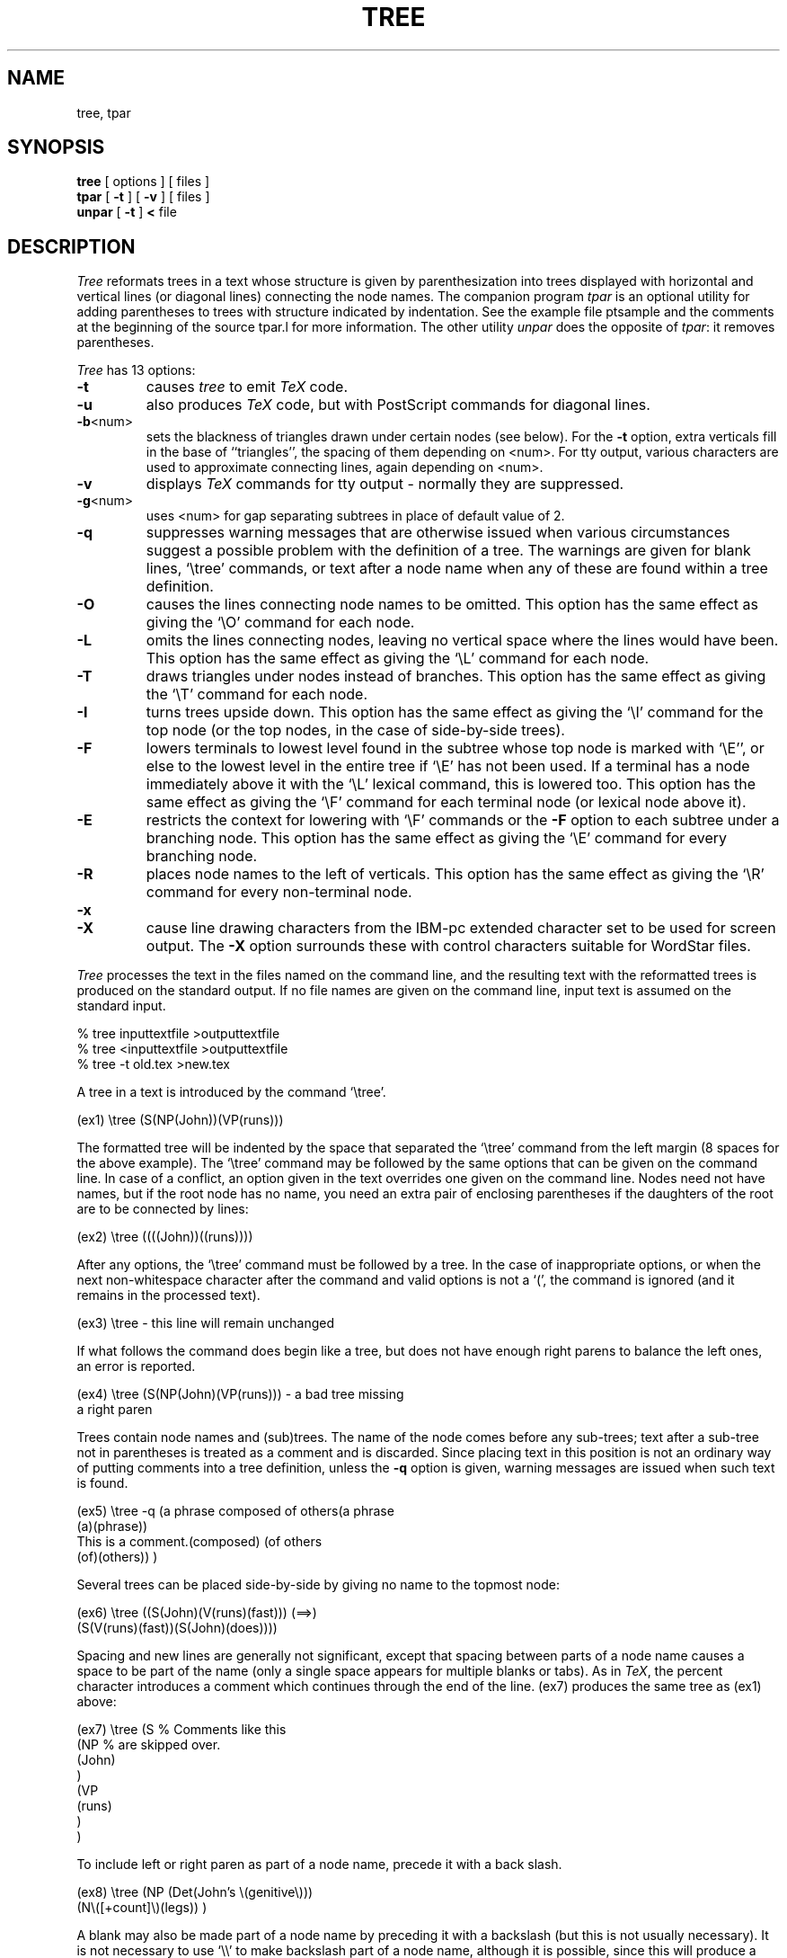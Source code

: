 .TH TREE 1 LOCAL
.SH NAME
tree, tpar
.SH SYNOPSIS
.B tree
[ options ] [ files ]
.br
.B tpar
[
.B \-t
] [
.B \-v
] [ files ]
.br
.B unpar
[
.B \-t
]
.B <
file
.SH DESCRIPTION
.I Tree
reformats trees in a text whose structure is given by parenthesization
into trees displayed with horizontal and vertical lines (or diagonal
lines) connecting the
node names.
The companion program
.I tpar
is an optional utility for adding parentheses to trees with structure
indicated by indentation.
See the example file ptsample and the comments at the beginning of
the source tpar.l for more information.
The other utility
.I unpar
does the opposite of
.IR tpar :
it removes parentheses.
.PP
.I Tree
has 13 options:
.TP
.B \-t
causes
.I tree
to emit
.I TeX
code.
.TP
.B \-u
also produces
.I TeX
code, but with PostScript commands for
diagonal lines.
.TP
.BR \-b <num>
sets the blackness of triangles drawn under certain nodes (see below).
For the
.B \-t
option, extra verticals fill in the base of ``triangles'', the
spacing of them depending on <num>.
For tty output, various characters are used to approximate connecting
lines, again depending on <num>.
.TP
.B \-v
displays
.I TeX
commands for tty output \- normally they are suppressed.
.TP
.BR \-g <num>
uses <num> for gap separating subtrees in place of default value of 2.
.TP
.BR \-q
suppresses warning messages that are otherwise issued when various
circumstances suggest a possible problem with the definition of a
tree.
The warnings are given for blank lines, `\\tree' commands, or text
after a node name when any of these are found within a tree definition.
.TP
.B \-O
causes the lines connecting node names to be omitted.
This option has the same effect as giving the `\\O' command
for each node.
.TP
.B \-L
omits the lines connecting nodes, leaving no vertical space
where the lines would have been.
This option has the same effect as giving the `\\L' command for each node.
.TP
.B \-T
draws triangles under nodes instead of branches.
This option has the same effect as giving the `\\T' command for each node.
.TP
.B \-I
turns trees upside down.
This option has the same effect as giving the `\\I' command for the top node
(or the top nodes, in the case of side-by-side trees).
.TP
.B \-F
lowers terminals to lowest level found in the subtree whose top node
is marked with `\\E'', or else to the lowest level in the entire
tree if `\\E' has not been used.  If a terminal has a node immediately
above it with the `\\L' lexical command, this is lowered too.
This option has the same effect as giving the `\\F' command for each
terminal node (or lexical node above it).
.TP
.B \-E
restricts the context for lowering with `\\F' commands or the
.B \-F
option to each subtree under a branching node.
This option has the same effect as giving the `\\E' command for
every branching node.
.TP
.B \-R
places node names to the left of verticals.
This option has the same effect as giving the `\\R' command for
every non-terminal node.
.TP
.B \-x
.TP
.B \-X
cause line drawing characters from the IBM-pc extended
character set to be used for screen output.  The
.B \-X
option surrounds these with control characters suitable
for WordStar files.
.PP
.I Tree
processes the text in the files named on the command line,
and the resulting text with the
reformatted trees is produced on the standard output.
If no file names are given on the command line, input
text is assumed on the standard input.
.sp
.DS
	% tree inputtextfile >outputtextfile
.br
	% tree <inputtextfile >outputtextfile
.br
	% tree -t old.tex >new.tex
.DE
.sp
A tree in a text is introduced by the command `\\tree'.
.sp
.DS
 (ex1)	\\tree (S(NP(John))(VP(runs)))
.DE
.sp
The formatted tree will be indented by the space that separated the
`\\tree' command from the left margin (8 spaces for the above example).
The `\\tree' command may be followed by the same options that can
be given on the command line.
In case of a conflict, an option given in the text overrides
one given on the command line.
Nodes need not have names, but if the root node has no name, you need
an extra pair of enclosing parentheses if the daughters of the
root are to be connected by lines:
.sp
.DS
 (ex2)	\\tree ((((John))((runs))))
.DE
.sp
.PP
After any options, the `\\tree' command must be followed by a tree.
In the case of inappropriate options, or when the next
non-whitespace character after the command and valid options is not
a `(', the command is ignored (and it remains in the processed text).
.sp
.DS
 (ex3)	\\tree \- this line will remain unchanged
.DE
.sp
If what follows the command does begin like a tree, but does not
have enough right parens to balance the left ones, an error is reported.
.sp
.DS
 (ex4)	\\tree (S(NP(John)(VP(runs))) \- a bad tree missing
.br
		 a right paren
.DE
.sp
Trees contain node names and (sub)trees.
The name of the node comes before any sub-trees; text after a sub-tree
not in parentheses is treated as a comment and is discarded.
Since placing text in this position is not an ordinary way of putting
comments into a tree definition, unless the
.B \-q
option is given, warning messages are issued when such text is found.
.sp
.DS
 (ex5)	\\tree -q (a phrase composed of others(a phrase
.br
\ \ \ \ \ (a)(phrase))
.br
\ \ \ \ \ This is a comment.(composed) (of others
.br
\ \ \ \ \ (of)(others)) )
.DE
.sp
Several trees can be placed side-by-side by giving no name to the
topmost node:
.sp
.DS
 (ex6)	\\tree ((S(John)(V(runs)(fast))) (==>)
.br
		(S(V(runs)(fast))(S(John)(does))))
.DE
.sp
Spacing and new lines are generally not significant, except that spacing
between parts of a node name causes a space to be part of the name (only
a single space appears for multiple blanks or tabs).
As in
.IR TeX ,
the percent character introduces a comment which continues through
the end of the line.
(ex7) produces the
same tree as (ex1) above:
.sp
.DS
 (ex7)  \\tree (S		% Comments like this
                 (NP		% are skipped over.
                   (John)
                 )
                 (VP
                   (runs)
                 )
               )
.DE
.sp
To include left or right paren as part of a node name, precede it with a
back slash.
.sp
.DS
 (ex8)	\\tree (NP (Det(John's \\(genitive\\)))
.br
		(N\\([+count]\\)(legs)) )
.DE
.sp
A blank may also be made part of a node name by preceding it with a
backslash (but this is not usually necessary).
It is not necessary to use `\\\\' to
make backslash part of a node name, although it is possible, since
this will produce a single backslash in the output.
A percent sign is counted a comment character, as in
.IR TeX ,
so to include a percent that will print, use `\\%'.
When generating
.I TeX
code,
.I tree
will leave the backslash there, as well as the percent, so that
.I TeX
will print a percent.
.PP
The horizontal space separating subparts of a tree is by default
two spaces.  This can be varied by calling
.I tree
with the
.B -g
(for ``gap'') option, for instance:
.sp
.DS
	% tree -g4 infile
.DE
.sp
gives twice the default gap.
You might need to increase the gap when using
.IR TeX ,
because it's possible for node names to run into one another.
.PP
A node can be given a display attribute with a command of the
form backslash plus capital letter.
`\\T' draws a triangle under a node name instead of a vertical or
diagonal lines,
and `\\L' for `lexical' omits the vertical under a node with a single child.
The triangle is for the common convention to indicate structure
not given explicitly.
Without the
.B \-u
option, it is not actually a triangle, but rather a box with a
vertical at the top.
With that option, it is an outlined triangle or, if the
.B \-b
option was given with a non-zero value, it is a filled triangle,
with blackness determined by the number after
.BR \-b .
(This number is interpreted as a decimal fraction with higher
values giving darker shades of gray; 8 is darker than 2,
and 85 is just a tiny bit darker than 8.)
.sp
.DS
 (ex9)	\\tree (\\T S (every) (good boy)
.br
                (VP (\\L V(does)) (\\L A(fine)) ))
.DE
.sp
In this example, a triangle is drawn under the S-node, and the
`does' and `fine' are placed immediately under the `V' and `A'
with no connecting vertical line.
(The `\\L' command is also useful for piling up several lines of
text to avoid using too much horizontal space \- see the ptsample
file for illustration.)
.PP
Other commands are `\\I' for inverting a tree,
and `\\H' for designating a node as head of a branching
constituent so that the mother node will be aligned over it.
`\\R' puts a vertical at the right of a node and aligns upper
and lower parts of the tree with this vertical, so that the node
name appears to the left of connecting tree lines.
`\\B' and `\\B0'-`\\B9' are ``bolding'' commands that vary the
style of the connecting lines beneath a node.
.PP
There are two commands for getting related constituents on
the same horizontal level.
`\\F' moves a node with everything under it down, if necessary,
to get a subtree down to level of the lowest node found elsewhere
in the tree.
`\\E' modifies the effect of `\\F' commands by restricting the
downward displacement to the lowest node found in the subtree
with the its top node marked `\\E'.
.PP
There is also the bare beginning of a facility for drawing
discontinuous constituents.  The line that would ordinarily
connect a node with the mother above it can be omitted
with the `\\O' command.
Alternatively, the line can be omitted with the `\\P' command,
but then the name is also not displayed (though the tree is
formatted as though there were a name present).
Drawing a new line to connect a node
to a node other than its natural mother requires PostScript
commands, so it can only be done when using the
.B \-u
option (described below).
You label the mother with `\\M'
and label the (presumably) discontinuous daughter with `\\D'.
A curvy line will then be drawn between the mother and the daughter.
If you need to connect other pairs of nodes, you can add a single
digit after the `\\M' and `\\D' (giving 10 more pairs of labels).
Unfortunately, several
daughters can be connected to the same mother in this way only
when all the daughters save possibly one come lower in the tree
than the mother or, if at the same level, to the right of the
mother.
It is not possible to connect more than one unnatural mother to a given
daughter.
Leaves cannot be unnatural mothers.
.sp
.DS
 (ex10)	\\tree (S(PP\\O\\D(near)(him))(NP(John))
.br
                (VP\\M(saw)(a snake)))
.DE
.sp
Here a line over `PP' is omitted and a curvy line drawn from the
top of `PP', since it has the daughter label `\\D', to a position
under `VP', since it has the corresponding mother label `\\M'.
.PP
The
.I TeX
code output with the
.B \-t
or
.B \-u
option is rather primitive, since
.I tree
uses a rough approximation for the widths of node names.
The width of a
node name is taken to be the number of characters in the name times the
`en' space of the current font, the `en' space being half an `em' or
`quad'.  Each line of print making up the tree is assumed to be 12
points high when the current `ex' height is that of Computer Modern
Roman at 10 points, and is adjusted proportionately for `ex' heights
different from this.
.PP
The approximation for the width of names may be off by quite a bit when
node names have a lot of capital letters, or when they contain
.I TeX
commands.
To compensate for this,
.I tree
adds some extra space for names that have lots of caps,
and it removes space taken up by
.I TeX
commands, on the assumption that
.I TeX
commands will not change the width of printed stuff (which
assumption may easily be wrong, of course).
.PP
If you do put font changing commands into node names, it is not
necessary to group them in braces to confine their effects to the
node names, since
.I tree
adds braces around node names, anyway.
Every line of a tree is a paragraph, so one way to control left
indentation is to give `\\parindent' an appropriate value.
Page breaks are prevented within a tree, so if you have not provided
enough vertically stretchable space around trees, you may get
.I TeX
underfull vbox error messages, or, in the case of a tree too long
for a page, a fatal error.
.PP
The
.B \-u
option works like the
.B \-t
option, except that for right-side up trees, instead of having
.I TeX
draw horizontal and vertical rules, PostScript commands for
diagonal lines are issued.
Naturally, this method of obtaining slanty lines is going
to work only if you have a PostScript printer.
The PostScript code is stuck inside
.I TeX
.B special
commands, and the dvi-file translator program is expected
just to include this code in its PostScript output.
(Not all PS drivers for
.I TeX
do this, or do it in the same way.
If it's a problem, email Greg for a version of
.I dvi2ps
that behaves right.)
.SH BUGS
Curvy lines from `\\M' and `\\D' are likely to run through node
names.
.PP
The thickness of diagonal lines is not varied with different
font sizes.
But you could change it
.I ad hoc
by including in the text a command of the form:
.br
\ \ \ \ \ `\\special{<num> setlinewidth}'.
.PP
Triangles over two or more nodes are not wide enough.
.PP
Lowering a node by enclosing it in multiple parentheses just extends
the vertical line above it, causing a corner with the \-u option.
A curve would be nicer.
.PP
There are undocumented \-d debug and \-h help options.
.PP
Terminal nodes of inverted trees that are re-attached to empty nodes
of a larger construction are not treated correctly by the `\\R'
command or the \-R option.
.PP
A node name in the same row as a very high or deep name will have
excessive white space above or below it.
Fonts with small ex-heights have tree lines too close to the tops
of capitals, and fonts with large ex-heights have them too far away.
.SH "SEE ALSO"
tex(1)
.SH AUTHOR
Greg Lee, U. Hawaii Dept. of Linguistics, lee@uhccux.uhcc.hawaii.edu
.PP
.I Tree
was inspired by a predecessor program written by Chris Barker,
Linguistics Board at University of California, Santa Cruz,
barker@ling.ucsc.edu
